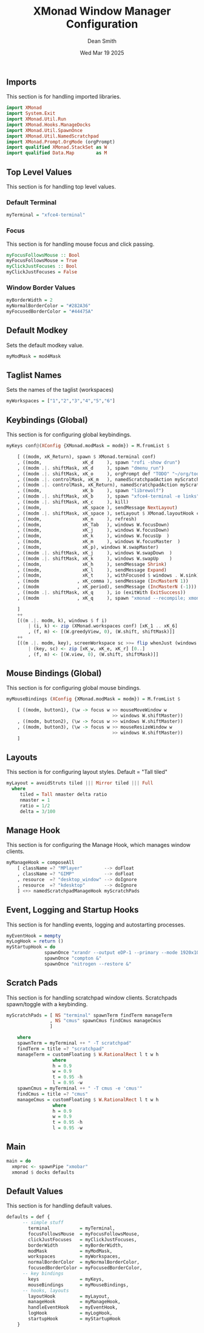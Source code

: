 #+TITLE: XMonad Window Manager Configuration
#+DESCRIPTION: Configuration for XMonad Window Manager written in Haskell
#+AUTHOR: Dean Smith
#+DATE: Wed Mar 19 2025
#+PROPERTY: header-args :tangle xmonad.hs

** Imports
This section is for handling imported libraries.

#+BEGIN_SRC haskell
import XMonad
import System.Exit
import XMonad.Util.Run
import XMonad.Hooks.ManageDocks
import XMonad.Util.SpawnOnce
import XMonad.Util.NamedScratchpad
import XMonad.Prompt.OrgMode (orgPrompt)
import qualified XMonad.StackSet as W
import qualified Data.Map        as M
#+END_SRC

** Top Level Values
This section is for handling top level values.

*** Default Terminal

#+BEGIN_SRC haskell
myTerminal = "xfce4-terminal"
#+END_SRC

*** Focus
This section is for handling mouse focus and click passing.

#+BEGIN_SRC haskell
myFocusFollowsMouse :: Bool
myFocusFollowsMouse = True
myClickJustFocuses :: Bool
myClickJustFocuses = False
#+END_SRC

*** Window Border Values

#+BEGIN_SRC haskell
myBorderWidth = 2
myNormalBorderColor = "#282A36"
myFocusedBorderColor = "#44475A"
#+END_SRC

** Default Modkey
Sets the default modkey value.

#+BEGIN_SRC haskell
myModMask = mod4Mask
#+END_SRC

** Taglist Names
Sets the names of the taglist (workspaces)

#+BEGIN_SRC haskell
myWorkspaces = ["1","2","3","4","5","6"]
#+END_SRC

** Keybindings (Global)
This section is for configuring global keybindings.

#+BEGIN_SRC haskell
myKeys conf@(XConfig {XMonad.modMask = modm}) = M.fromList $

    [ ((modm, xK_Return), spawn $ XMonad.terminal conf)
    , ((modm,               xK_d     ), spawn "rofi -show drun")
    , ((modm .|. shiftMask, xK_d     ), spawn "dmenu_run")
    , ((modm .|. shiftMask, xK_o     ), orgPrompt def "TODO" "~/org/todos.org")
    , ((modm .|. controlMask, xK_m   ), namedScratchpadAction myScratchPads "cmus")
    , ((modm .|. controlMask, xK_Return), namedScratchpadAction myScratchPads "terminal")
    , ((modm,               xK_b     ), spawn "librewolf")
    , ((modm .|. shiftMask, xK_b     ), spawn "xfce4-terminal -e links")
    , ((modm .|. shiftMask, xK_c     ), kill)
    , ((modm,               xK_space ), sendMessage NextLayout)
    , ((modm .|. shiftMask, xK_space ), setLayout $ XMonad.layoutHook conf)
    , ((modm,               xK_n     ), refresh)
    , ((modm,               xK_Tab   ), windows W.focusDown)
    , ((modm,               xK_j     ), windows W.focusDown)
    , ((modm,               xK_k     ), windows W.focusUp  )
    , ((modm,               xK_m     ), windows W.focusMaster  )
    , ((modm,               xK_p), windows W.swapMaster)
    , ((modm .|. shiftMask, xK_j     ), windows W.swapDown  )
    , ((modm .|. shiftMask, xK_k     ), windows W.swapUp    )
    , ((modm,               xK_h     ), sendMessage Shrink)
    , ((modm,               xK_l     ), sendMessage Expand)
    , ((modm,               xK_t     ), withFocused $ windows . W.sink)
    , ((modm              , xK_comma ), sendMessage (IncMasterN 1))
    , ((modm              , xK_period), sendMessage (IncMasterN (-1)))
    , ((modm .|. shiftMask, xK_q     ), io (exitWith ExitSuccess))
    , ((modm              , xK_q     ), spawn "xmonad --recompile; xmonad --restart")

    ]
    ++
    [((m .|. modm, k), windows $ f i)
        | (i, k) <- zip (XMonad.workspaces conf) [xK_1 .. xK_6]
        , (f, m) <- [(W.greedyView, 0), (W.shift, shiftMask)]]
    ++
    [((m .|. modm, key), screenWorkspace sc >>= flip whenJust (windows . f))
        | (key, sc) <- zip [xK_w, xK_e, xK_r] [0..]
        , (f, m) <- [(W.view, 0), (W.shift, shiftMask)]]
#+END_SRC

** Mouse Bindings (Global)
This section is for configuring global mouse bindings.

#+BEGIN_SRC haskell
myMouseBindings (XConfig {XMonad.modMask = modm}) = M.fromList $

    [ ((modm, button1), (\w -> focus w >> mouseMoveWindow w
                                       >> windows W.shiftMaster))
    , ((modm, button2), (\w -> focus w >> windows W.shiftMaster))
    , ((modm, button3), (\w -> focus w >> mouseResizeWindow w
                                       >> windows W.shiftMaster))
    ]
#+END_SRC

** Layouts
This section is for configuring layout styles. Default = "Tall tiled"

#+BEGIN_SRC haskell
myLayout = avoidStruts tiled ||| Mirror tiled ||| Full
  where
     tiled = Tall nmaster delta ratio
     nmaster = 1
     ratio = 1/2
     delta = 3/100
#+END_SRC

** Manage Hook
This section is for configuring the Manage Hook, which manages window clients.

#+BEGIN_SRC haskell
myManageHook = composeAll
    [ className =? "MPlayer"        --> doFloat
    , className =? "GIMP"           --> doFloat
    , resource  =? "desktop_window" --> doIgnore
    , resource  =? "kdesktop"       --> doIgnore
    ] <+> namedScratchpadManageHook myScratchPads
#+END_SRC

** Event, Logging and Startup Hooks
This section is for handling events, logging and autostarting processes.

#+BEGIN_SRC haskell
myEventHook = mempty
myLogHook = return ()
myStartupHook = do
              spawnOnce "xrandr --output eDP-1 --primary --mode 1920x1080 --pos 0x0 --rotate normal &"
              spawnOnce "compton &"
              spawnOnce "nitrogen --restore &"
#+END_SRC

** Scratch Pads
This section is for handling scratchpad window clients. Scratchpads spawn/toggle with a keybinding.

#+BEGIN_SRC haskell
myScratchPads = [ NS "terminal" spawnTerm findTerm manageTerm
                , NS "cmus" spawnCmus findCmus manageCmus
                ]

    where
    spawnTerm = myTerminal ++ " -T scratchpad"
    findTerm = title =? "scratchpad"
    manageTerm = customFloating $ W.RationalRect l t w h
                 where
                 h = 0.9
                 w = 0.9
                 t = 0.95 -h
                 l = 0.95 -w
    spawnCmus = myTerminal ++ " -T cmus -e 'cmus'"
    findCmus = title =? "cmus"
    manageCmus = customFloating $ W.RationalRect l t w h
                 where
                 h = 0.9
                 w = 0.9
                 t = 0.95 -h
                 l = 0.95 -w
#+END_SRC

** Main

#+BEGIN_SRC haskell
main = do
  xmproc <- spawnPipe "xmobar"
  xmonad $ docks defaults
#+END_SRC

** Default Values
This section is for handling default values.

#+BEGIN_SRC haskell
defaults = def {
      -- simple stuff
        terminal           = myTerminal,
        focusFollowsMouse  = myFocusFollowsMouse,
        clickJustFocuses   = myClickJustFocuses,
        borderWidth        = myBorderWidth,
        modMask            = myModMask,
        workspaces         = myWorkspaces,
        normalBorderColor  = myNormalBorderColor,
        focusedBorderColor = myFocusedBorderColor,
      -- key bindings
        keys               = myKeys,
        mouseBindings      = myMouseBindings,
      -- hooks, layouts
        layoutHook         = myLayout,
        manageHook         = myManageHook,
        handleEventHook    = myEventHook,
        logHook            = myLogHook,
        startupHook        = myStartupHook
    }
#+END_SRC
